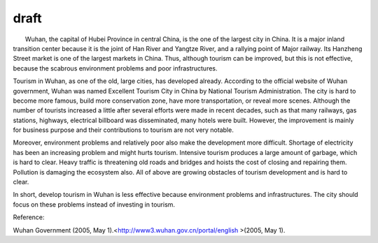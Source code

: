 .. meta::
   :description: Wuhan, the capital of Hubei Province in central China, is the one of the largest city in China. It is a major inland transition center because it is the joint o

draft
=====
.. post:: 1, Mar, 2005
   :category: English Writing Practice
   :author: me
   :nocomments:

.. container:: bvMsg
   :name: msgcns!1BE894DEAF296E0A!135

          Wuhan, the capital of Hubei Province in central China, is the
   one of the largest city in China. It is a major inland transition
   center because it is the joint of Han River and Yangtze River, and a
   rallying point of Major railway. Its Hanzheng Street market is one of
   the largest markets in China. Thus, although tourism can be improved,
   but this is not effective, because the scabrous environment problems
   and poor infrastructures.

    

   Tourism in Wuhan, as one of the old, large cities, has developed
   already. According to the official website of Wuhan government, Wuhan
   was named Excellent Tourism City in China by National Tourism
   Administration. The city is hard to become more famous, build more
   conservation zone, have more transportation, or reveal more scenes.
   Although the number of tourists increased a little after several
   efforts were made in recent decades, such as that many railways, gas
   stations, highways, electrical billboard was disseminated, many
   hotels were built. However, the improvement is mainly for business
   purpose and their contributions to tourism are not very notable.

    

   Moreover, environment problems and relatively poor also make the
   development more difficult. Shortage of electricity has been an
   increasing problem and might hurts tourism. Intensive tourism
   produces a large amount of garbage, which is hard to clear. Heavy
   traffic is threatening old roads and bridges and hoists the cost of
   closing and repairing them. Pollution is damaging the ecosystem also.
   All of above are growing obstacles of tourism development and is hard
   to clear.

   In short, develop tourism in Wuhan is less effective because
   environment problems and infrastructures. The city should focus on
   these problems instead of investing in tourism.

   Reference:

   Wuhan Government (2005, May
   1).<http://www3.wuhan.gov.cn/portal/english >(2005, May 1).

